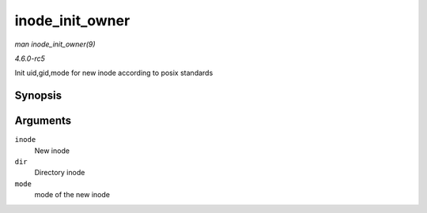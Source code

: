 .. -*- coding: utf-8; mode: rst -*-

.. _API-inode-init-owner:

================
inode_init_owner
================

*man inode_init_owner(9)*

*4.6.0-rc5*

Init uid,gid,mode for new inode according to posix standards


Synopsis
========

.. c:function:: void inode_init_owner( struct inode * inode, const struct inode * dir, umode_t mode )

Arguments
=========

``inode``
    New inode

``dir``
    Directory inode

``mode``
    mode of the new inode


.. ------------------------------------------------------------------------------
.. This file was automatically converted from DocBook-XML with the dbxml
.. library (https://github.com/return42/sphkerneldoc). The origin XML comes
.. from the linux kernel, refer to:
..
.. * https://github.com/torvalds/linux/tree/master/Documentation/DocBook
.. ------------------------------------------------------------------------------
